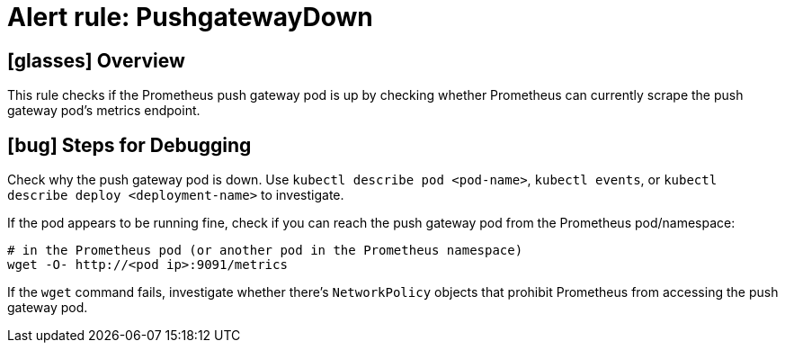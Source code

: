 = Alert rule: PushgatewayDown

== icon:glasses[] Overview

This rule checks if the Prometheus push gateway pod is up by checking whether Prometheus can currently scrape the push gateway pod's metrics endpoint.

== icon:bug[] Steps for Debugging

Check why the push gateway pod is down.
Use `kubectl describe pod <pod-name>`, `kubectl events`, or `kubectl describe deploy <deployment-name>` to investigate.

If the pod appears to be running fine, check if you can reach the push gateway pod from the Prometheus pod/namespace:

[source,bash]
----
# in the Prometheus pod (or another pod in the Prometheus namespace)
wget -O- http://<pod ip>:9091/metrics
----

If the `wget` command fails, investigate whether there's `NetworkPolicy` objects that prohibit Prometheus from accessing the push gateway pod.
